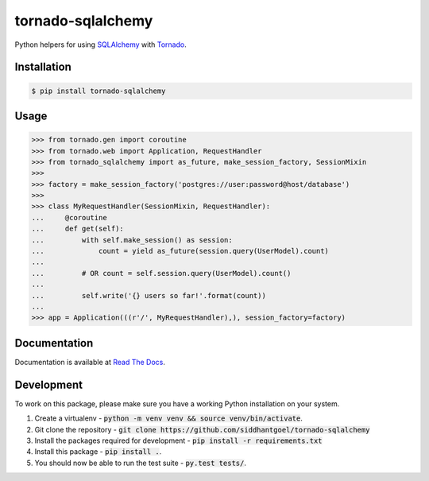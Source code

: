 tornado-sqlalchemy
==================

.. image:: https://badge.fury.io/py/tornado-sqlalchemy.svg
    :target: https://pypi.python.org/pypi/tornado-sqlalchemy

.. image:: https://travis-ci.org/siddhantgoel/tornado-sqlalchemy.svg?branch=stable
    :target: https://travis-ci.org/siddhantgoel/tornado-sqlalchemy

.. image:: https://readthedocs.org/projects/tornado-sqlalchemy/badge/?version=latest
    :target: https://tornado-sqlalchemy.readthedocs.io/en/latest/


Python helpers for using SQLAlchemy_ with Tornado_.

Installation
------------

.. code-block:: bash

    $ pip install tornado-sqlalchemy

Usage
-----

.. code-block:: python

    >>> from tornado.gen import coroutine
    >>> from tornado.web import Application, RequestHandler
    >>> from tornado_sqlalchemy import as_future, make_session_factory, SessionMixin
    >>>
    >>> factory = make_session_factory('postgres://user:password@host/database')
    >>>
    >>> class MyRequestHandler(SessionMixin, RequestHandler):
    ...     @coroutine
    ...     def get(self):
    ...         with self.make_session() as session:
    ...             count = yield as_future(session.query(UserModel).count)
    ...
    ...         # OR count = self.session.query(UserModel).count()
    ...
    ...         self.write('{} users so far!'.format(count))
    ...
    >>> app = Application(((r'/', MyRequestHandler),), session_factory=factory)

Documentation
-------------

Documentation is available at `Read The Docs`_.


Development
-----------

To work on this package, please make sure you have a working Python
installation on your system.

1. Create a virtualenv -
   :code:`python -m venv venv && source venv/bin/activate`.

2. Git clone the repository -
   :code:`git clone https://github.com/siddhantgoel/tornado-sqlalchemy`

3. Install the packages required for development -
   :code:`pip install -r requirements.txt`

4. Install this package - :code:`pip install .`.

5. You should now be able to run the test suite - :code:`py.test tests/`.

.. _Read The Docs: https://tornado-sqlalchemy.readthedocs.io
.. _SQLAlchemy: http://www.sqlalchemy.org/
.. _tornado: http://tornadoweb.org
